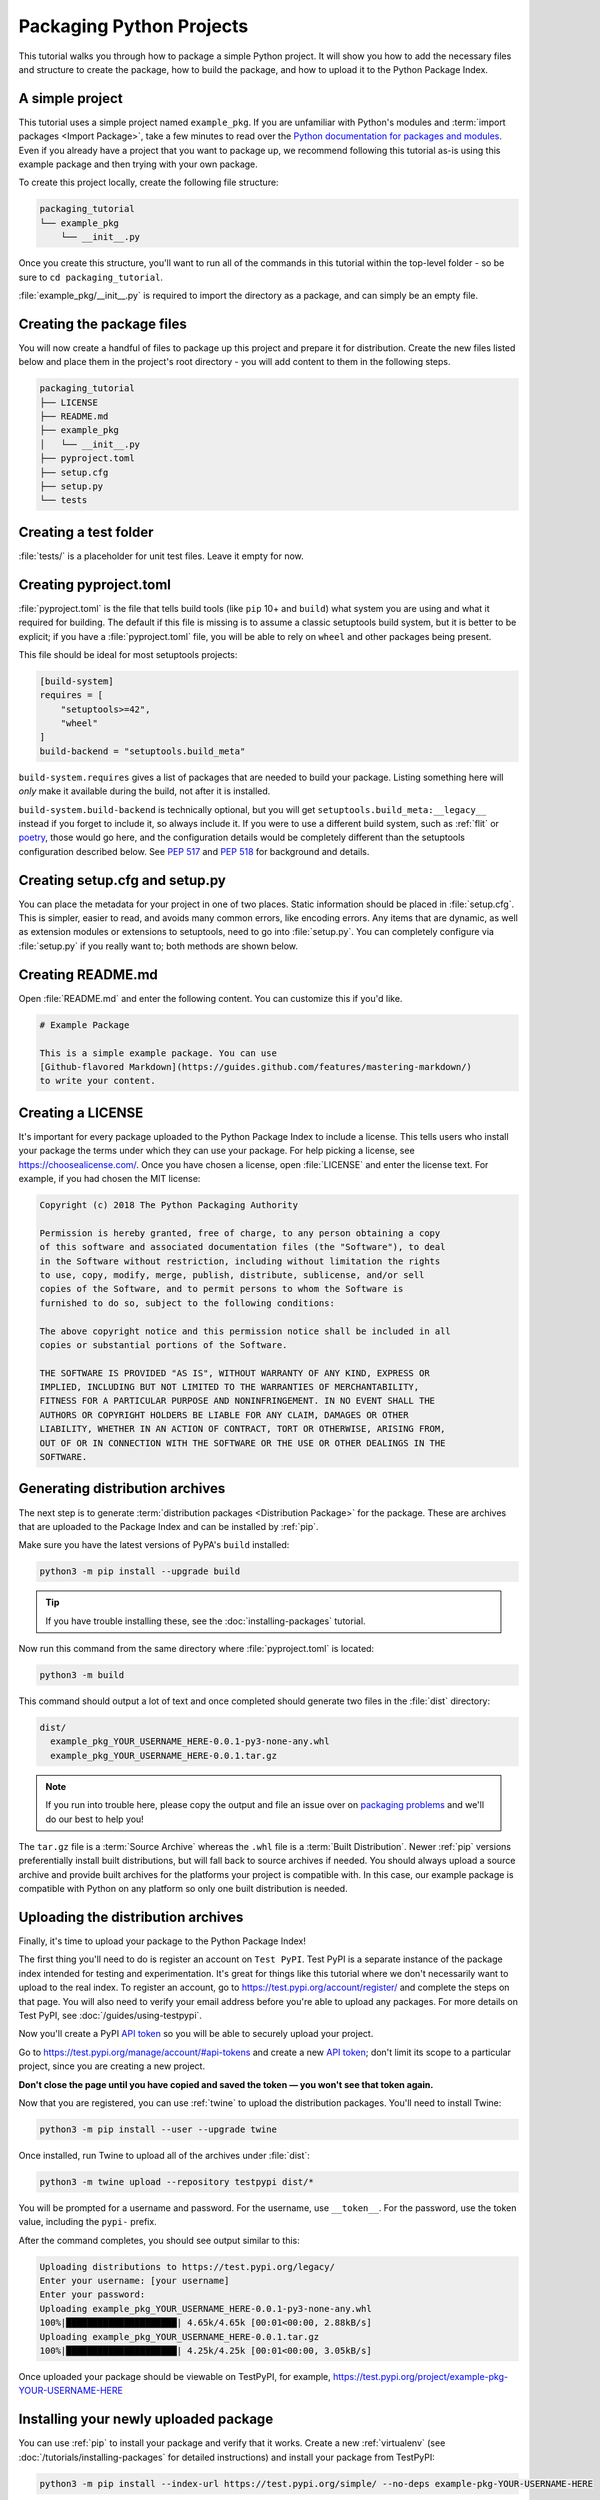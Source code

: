 Packaging Python Projects
=========================

This tutorial walks you through how to package a simple Python project. It will
show you how to add the necessary files and structure to create the package, how
to build the package, and how to upload it to the Python Package Index.


A simple project
----------------

This tutorial uses a simple project named ``example_pkg``. If you are unfamiliar
with Python's modules and :term:`import packages <Import Package>`, take a few
minutes to read over the `Python documentation for packages and modules`_. Even
if you already have a project that you want to package up, we recommend
following this tutorial as-is using this example package and then trying with
your own package.

To create this project locally, create the following file structure:

.. code-block:: text

    packaging_tutorial
    └── example_pkg
        └── __init__.py


Once you create this structure, you'll want to run all of the commands in this
tutorial within the top-level folder - so be sure to ``cd packaging_tutorial``.

:file:`example_pkg/__init__.py` is required to import the directory as a package,
and can simply be an empty file.

.. _Python documentation for packages and modules:
    https://docs.python.org/3/tutorial/modules.html#packages


Creating the package files
--------------------------

You will now create a handful of files to package up this project and prepare it
for distribution. Create the new files listed below and place them in the
project's root directory - you will add content to them in the following steps.

.. code-block:: text

    packaging_tutorial
    ├── LICENSE
    ├── README.md
    ├── example_pkg
    │   └── __init__.py
    ├── pyproject.toml
    ├── setup.cfg
    ├── setup.py
    └── tests


Creating a test folder
----------------------

:file:`tests/` is a placeholder for unit test files. Leave it empty for now.


Creating pyproject.toml
-----------------------

:file:`pyproject.toml` is the file that tells build tools (like ``pip`` 10+ and
``build``) what system you are using and what it required for building. The
default if this file is missing is to assume a classic setuptools build system,
but it is better to be explicit; if you have a :file:`pyproject.toml` file, you
will be able to rely on ``wheel`` and other packages being present.

This file should be ideal for most setuptools projects:


.. code-block:: toml

    [build-system]
    requires = [
        "setuptools>=42",
        "wheel"
    ]
    build-backend = "setuptools.build_meta"


``build-system.requires`` gives a list of packages that are needed to build your
package. Listing something here will *only* make it available during the build,
not after it is installed.

``build-system.build-backend`` is technically optional, but you will get
``setuptools.build_meta:__legacy__`` instead if you forget to include it, so
always include it. If you were to use a different build system, such as
:ref:`flit` or `poetry`_, those would go here, and the configuration details
would be completely different than the setuptools configuration described
below. See :pep:`517` and :pep:`518` for background and details.


Creating setup.cfg and setup.py
-------------------------------

You can place the metadata for your project in one of two places. Static
information should be placed in :file:`setup.cfg`. This is simpler, easier to
read, and avoids many common errors, like encoding errors. Any items that are
dynamic, as well as extension modules or extensions to setuptools, need to go
into :file:`setup.py`. You can completely configure via :file:`setup.py` if you
really want to; both methods are shown below.

.. tabs::

  .. tab:: Configure with setup.cfg (static)

    :file:`setup.cfg` is the configuration file for :ref:`setuptools`. It tells
    setuptools about your package (such as the name and version) as well as which
    code files to include. Eventually much of this configuration may be able to move
    to :file:`pyproject.toml`.

    Open :file:`setup.py` and enter the following content. Update the package name
    to include your username (for example, ``example-pkg-theacodes``), this ensures
    that you have a unique package name and that your package doesn't conflict with
    packages uploaded by other people following this tutorial.

    .. code-block:: python

        [metadata]
        # replace with your username:
        name = example-pkg-YOUR-USERNAME-HERE
        version = 0.0.1
        url = https://github.com/pypa/sampleproject
        author = Example Author
        author_email = author@example.com
        classifiers =
            Programming Language :: Python :: 3
            License :: OSI Approved :: MIT License
            Operating System :: OS Independent
        description = A small example package
        long_description = file: README.md
        long_description_content_type = text/markdown

        [options]
        python_requires = >=3.6


    There are a `variety of metadata and options
    <https://setuptools.readthedocs.io/en/latest/userguide/declarative_config.html>`_
    supported here. This is in configparser format; do not place quotes around values.
    This example package uses a relatively minimal set of options:

    - ``name`` is the *distribution name* of your package. This can be any name as
      long as only contains letters, numbers, ``_`` , and ``-``. It also must not
      already be taken on pypi.org. **Be sure to update this with your username,**
      as this ensures you won't try to upload a package with the same name as one
      which already exists when you upload the package.
    - ``version`` is the package version see :pep:`440` for more details on
      versions. You can use ``file:`` or ``attr:`` directives to read from a file or
      package attribute (simple attributes do not require import).
    - ``author`` and ``author_email`` are used to identify the author of the
      package.
    - ``description`` is a short, one-sentence summary of the package.
    - ``long_description`` is a detailed description of the package. This is
      shown on the package detail page on the Python Package Index. In
      this case, the long description is loaded from :file:`README.md` which is
      a common pattern, using the ``file:`` directive.
    - ``long_description_content_type`` tells the index what type of markup is
      used for the long description. In this case, it's Markdown.
    - ``url`` is the URL for the homepage of the project. For many projects, this
      will just be a link to GitHub, GitLab, Bitbucket, or similar code hosting
      service.
    - ``packages`` is a list of all Python :term:`import packages <Import
      Package>` that should be included in the :term:`Distribution Package`.
      Instead of listing each package manually, we can use the ``find:`` directive
      to automatically discover all packages and subpackages. In this case, the
      list of packages will be ``example_pkg`` as that's the only package present.
    - ``classifiers`` gives the index and :ref:`pip` some additional metadata
      about your package. In this case, the package is only compatible with Python
      3, is licensed under the MIT license, and is OS-independent. You should
      always include at least which version(s) of Python your package works on,
      which license your package is available under, and which operating systems
      your package will work on. For a complete list of classifiers, see
      https://pypi.org/classifiers/.

    There are many more than the ones mentioned here. See
    :doc:`/guides/distributing-packages-using-setuptools` for more details.


    If you create a :file:`setup.py` file, this will enable direct interaction
    with :file:`setup.py` (which generally should be avoided), and editable
    installs. This file used to be required, but can be omitted in modern
    setuptools.

    Anything you set in :file:`setup.cfg` can instead be set via keyword argument to
    :func:`setup()`; this enables computed values to be used. You will also need
    :func:`setup()` for setting up extension modules for compilation.

    .. code-block:: python

        import setuptools

        setuptools.setup()

  .. tab:: Configure with setup.py (dynamic)

    :file:`setup.py` is the build script for :ref:`setuptools`. It tells setuptools
    about your package (such as the name and version) as well as which code files
    to include.

    Open :file:`setup.py` and enter the following content. Update the package name
    to include your username (for example, ``example-pkg-theacodes``), this ensures
    that you have a unique package name and that your package doesn't conflict with
    packages uploaded by other people following this tutorial.

    .. code-block:: python

        import setuptools

        with open("README.md", "r", encoding="utf-8") as fh:
            long_description = fh.read()

        setuptools.setup(
            name="example-pkg-YOUR-USERNAME-HERE", # Replace with your own username
            version="0.0.1",
            author="Example Author",
            author_email="author@example.com",
            description="A small example package",
            long_description=long_description,
            long_description_content_type="text/markdown",
            url="https://github.com/pypa/sampleproject",
            packages=setuptools.find_packages(),
            classifiers=[
                "Programming Language :: Python :: 3",
                "License :: OSI Approved :: MIT License",
                "Operating System :: OS Independent",
            ],
            python_requires='>=3.6',
        )


    :func:`setup` takes several arguments. This example package uses a relatively
    minimal set:

    - ``name`` is the *distribution name* of your package. This can be any name as
      long as only contains letters, numbers, ``_`` , and ``-``. It also must not
      already be taken on pypi.org. **Be sure to update this with your username,**
      as this ensures you won't try to upload a package with the same name as one
      which already exists when you upload the package.
    - ``version`` is the package version see :pep:`440` for more details on
      versions.
    - ``author`` and ``author_email`` are used to identify the author of the
      package.
    - ``description`` is a short, one-sentence summary of the package.
    - ``long_description`` is a detailed description of the package. This is
      shown on the package detail page on the Python Package Index. In
      this case, the long description is loaded from :file:`README.md` which is
      a common pattern.
    - ``long_description_content_type`` tells the index what type of markup is
      used for the long description. In this case, it's Markdown.
    - ``url`` is the URL for the homepage of the project. For many projects, this
      will just be a link to GitHub, GitLab, Bitbucket, or similar code hosting
      service.
    - ``packages`` is a list of all Python :term:`import packages <Import
      Package>` that should be included in the :term:`Distribution Package`.
      Instead of listing each package manually, we can use :func:`find_packages`
      to automatically discover all packages and subpackages. In this case, the
      list of packages will be ``example_pkg`` as that's the only package present.
    - ``classifiers`` gives the index and :ref:`pip` some additional metadata
      about your package. In this case, the package is only compatible with Python
      3, is licensed under the MIT license, and is OS-independent. You should
      always include at least which version(s) of Python your package works on,
      which license your package is available under, and which operating systems
      your package will work on. For a complete list of classifiers, see
      https://pypi.org/classifiers/.

    There are many more than the ones mentioned here. See
    :doc:`/guides/distributing-packages-using-setuptools` for more details.

Creating README.md
------------------

Open :file:`README.md` and enter the following content. You can customize this
if you'd like.

.. code-block:: md

    # Example Package

    This is a simple example package. You can use
    [Github-flavored Markdown](https://guides.github.com/features/mastering-markdown/)
    to write your content.


Creating a LICENSE
------------------

It's important for every package uploaded to the Python Package Index to include
a license. This tells users who install your package the terms under which they
can use your package. For help picking a license, see
https://choosealicense.com/. Once you have chosen a license, open
:file:`LICENSE` and enter the license text. For example, if you had chosen the
MIT license:

.. code-block:: text

    Copyright (c) 2018 The Python Packaging Authority

    Permission is hereby granted, free of charge, to any person obtaining a copy
    of this software and associated documentation files (the "Software"), to deal
    in the Software without restriction, including without limitation the rights
    to use, copy, modify, merge, publish, distribute, sublicense, and/or sell
    copies of the Software, and to permit persons to whom the Software is
    furnished to do so, subject to the following conditions:

    The above copyright notice and this permission notice shall be included in all
    copies or substantial portions of the Software.

    THE SOFTWARE IS PROVIDED "AS IS", WITHOUT WARRANTY OF ANY KIND, EXPRESS OR
    IMPLIED, INCLUDING BUT NOT LIMITED TO THE WARRANTIES OF MERCHANTABILITY,
    FITNESS FOR A PARTICULAR PURPOSE AND NONINFRINGEMENT. IN NO EVENT SHALL THE
    AUTHORS OR COPYRIGHT HOLDERS BE LIABLE FOR ANY CLAIM, DAMAGES OR OTHER
    LIABILITY, WHETHER IN AN ACTION OF CONTRACT, TORT OR OTHERWISE, ARISING FROM,
    OUT OF OR IN CONNECTION WITH THE SOFTWARE OR THE USE OR OTHER DEALINGS IN THE
    SOFTWARE.


.. _generating archives:

Generating distribution archives
--------------------------------

The next step is to generate :term:`distribution packages <Distribution
Package>` for the package. These are archives that are uploaded to the Package
Index and can be installed by :ref:`pip`.

Make sure you have the latest versions of PyPA's ``build`` installed:

.. code-block:: bash

    python3 -m pip install --upgrade build

.. tip:: If you have trouble installing these, see the
   :doc:`installing-packages` tutorial.

Now run this command from the same directory where :file:`pyproject.toml` is located:

.. code-block:: bash

    python3 -m build

This command should output a lot of text and once completed should generate two
files in the :file:`dist` directory:

.. code-block:: text

    dist/
      example_pkg_YOUR_USERNAME_HERE-0.0.1-py3-none-any.whl
      example_pkg_YOUR_USERNAME_HERE-0.0.1.tar.gz

.. note:: If you run into trouble here, please copy the output and file an issue
  over on `packaging problems`_ and we'll do our best to help you!

.. _packaging problems:
  https://github.com/pypa/packaging-problems/issues/new?title=Trouble+following+packaging+libraries+tutorial


The ``tar.gz`` file is a :term:`Source Archive` whereas the ``.whl`` file is a
:term:`Built Distribution`. Newer :ref:`pip` versions preferentially install
built distributions, but will fall back to source archives if needed. You
should always upload a source archive and provide built archives for the
platforms your project is compatible with. In this case, our example package is
compatible with Python on any platform so only one built distribution is needed.

Uploading the distribution archives
-----------------------------------

Finally, it's time to upload your package to the Python Package Index!

The first thing you'll need to do is register an account on ``Test PyPI``. Test
PyPI is a separate instance of the package index intended for testing and
experimentation. It's great for things like this tutorial where we don't
necessarily want to upload to the real index. To register an account, go to
https://test.pypi.org/account/register/ and complete the steps on that page.
You will also need to verify your email address before you're able to upload
any packages.  For more details on Test PyPI, see
:doc:`/guides/using-testpypi`.

Now you'll create a PyPI `API token`_ so you will be able to securely upload
your project.

Go to https://test.pypi.org/manage/account/#api-tokens and create a new
`API token`_; don't limit its scope to a particular project, since you
are creating a new project.

**Don't close the page until you have copied and saved the token — you
won't see that token again.**

.. _API token: https://test.pypi.org/help/#apitoken

Now that you are registered, you can use :ref:`twine` to upload the
distribution packages. You'll need to install Twine:

.. code-block:: bash

    python3 -m pip install --user --upgrade twine

Once installed, run Twine to upload all of the archives under :file:`dist`:

.. code-block:: bash

    python3 -m twine upload --repository testpypi dist/*

You will be prompted for a username and password. For the username,
use ``__token__``. For the password, use the token value, including
the ``pypi-`` prefix.

After the command completes, you should see output similar to this:

.. code-block:: bash

    Uploading distributions to https://test.pypi.org/legacy/
    Enter your username: [your username]
    Enter your password:
    Uploading example_pkg_YOUR_USERNAME_HERE-0.0.1-py3-none-any.whl
    100%|█████████████████████| 4.65k/4.65k [00:01<00:00, 2.88kB/s]
    Uploading example_pkg_YOUR_USERNAME_HERE-0.0.1.tar.gz
    100%|█████████████████████| 4.25k/4.25k [00:01<00:00, 3.05kB/s]


Once uploaded your package should be viewable on TestPyPI, for example,
https://test.pypi.org/project/example-pkg-YOUR-USERNAME-HERE


Installing your newly uploaded package
--------------------------------------

You can use :ref:`pip` to install your package and verify that it works.
Create a new :ref:`virtualenv` (see :doc:`/tutorials/installing-packages` for
detailed instructions) and install your package from TestPyPI:

.. code-block:: bash

    python3 -m pip install --index-url https://test.pypi.org/simple/ --no-deps example-pkg-YOUR-USERNAME-HERE

Make sure to specify your username in the package name!

pip should install the package from Test PyPI and the output should look
something like this:

.. code-block:: text

    Collecting example-pkg-YOUR-USERNAME-HERE
      Downloading https://test-files.pythonhosted.org/packages/.../example-pkg-YOUR-USERNAME-HERE-0.0.1-py3-none-any.whl
    Installing collected packages: example-pkg-YOUR-USERNAME-HERE
    Successfully installed example-pkg-YOUR-USERNAME-HERE-0.0.1

.. note:: This example uses ``--index-url`` flag to specify TestPyPI instead of
   live PyPI. Additionally, it specifies ``--no-deps``. Since TestPyPI doesn't
   have the same packages as the live PyPI, it's possible that attempting to
   install dependencies may fail or install something unexpected. While our
   example package doesn't have any dependencies, it's a good practice to avoid
   installing dependencies when using TestPyPI.

You can test that it was installed correctly by importing the package.
Run the Python interpreter (make sure you're still in your virtualenv):

.. code-block:: bash

    python

and from the interpreter shell import the package:

.. code-block:: python

    >>> import example_pkg

Note that the :term:`Import Package` is ``example_pkg`` regardless of what
name you gave your :term:`Distribution Package`
in :file:`setup.py` (in this case, ``example-pkg-YOUR-USERNAME-HERE``).

Next steps
----------

**Congratulations, you've packaged and distributed a Python project!**
✨ 🍰 ✨

Keep in mind that this tutorial showed you how to upload your package to Test
PyPI, which isn't a permanent storage. The Test system occasionally deletes
packages and accounts. It is best to use Test PyPI for testing and experiments
like this tutorial.

When you are ready to upload a real package to the Python Package Index you can
do much the same as you did in this tutorial, but with these important
differences:

* Choose a memorable and unique name for your package. You don't have to append
  your username as you did in the tutorial.
* Register an account on https://pypi.org - note that these are two separate
  servers and the login details from the test server are not shared with the
  main server.
* Use ``twine upload dist/*`` to upload your package and enter your credentials
  for the account you registered on the real PyPI.  Now that you're uploading
  the package in production, you don't need to specify ``--repository``; the
  package will upload to https://pypi.org/ by default.
* Install your package from the real PyPI using ``pip install [your-package]``.

At this point if you want to read more on packaging Python libraries here are
some things you can do:

* Read more about using :ref:`setuptools` to package libraries in
  :doc:`/guides/distributing-packages-using-setuptools`.
* Read about :doc:`/guides/packaging-binary-extensions`.
* Consider alternatives to :ref:`setuptools` such as :ref:`flit`, `hatch`_,
  and `poetry`_.

.. _hatch: https://github.com/ofek/hatch
.. _poetry: https://python-poetry.org
